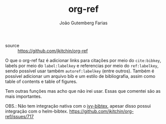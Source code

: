 #+TITLE: org-ref
#+AUTHOR: João Gutemberg Farias
#+EMAIL: joao.gutemberg.farias@gmail.com
#+CREATED: [2021-06-27 Sun 12:49]
#+LAST_MODIFIED: [2021-06-27 Sun 13:11]
#+ROAM_TAGS: 

- source :: [[https://github.com/jkitchin/org-ref]]

O que o org-ref faz é adicionar links para citações por meio do =cite:bibkey=, labels por meio do =label:labelkey= e referencias por meio do =ref:labelkey=, sendo possível usar também =autoref:labelkey= (entre outros). Também é possível adicionar um arquivo bib e um estilo de bibliografia, assim como table of contents e table of figures.

Tem outras funções mas acho que não irei usar. Essas que comentei são as mais importantes. 


OBS.: Não tem integração nativa com o [[file:ivy_bibtex.org][ivy-bibtex]], apesar disso possui integração com o helm-bibtex. [[https://github.com/jkitchin/org-ref/issues/717]]

